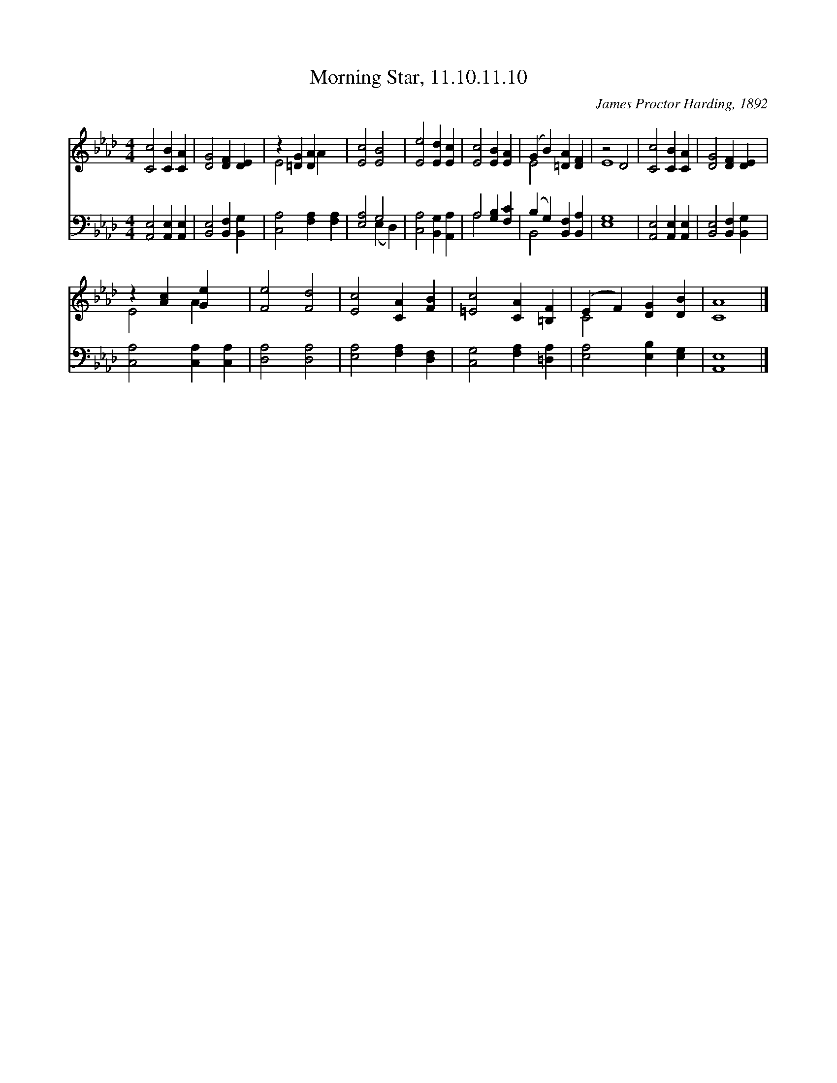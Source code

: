 X:1
T:Morning Star, 11.10.11.10
C:James Proctor Harding, 1892
Z:Public Domain
Z:Courtesy of the Cyber Hymnal™
%%score ( 1 2 ) ( 3 4 )
L:1/4
M:4/4
I:linebreak $
K:Ab
V:1 treble 
V:2 treble 
V:3 bass 
V:4 bass 
V:1
 [Cc]2 [CB] [CA] | [DG]2 [DF] [DE] | z [=DG] [DA] x | [Ec]2 [EB]2 | [Ee]2 [Ed] [Ec] | %5
 [Ec]2 [EB] [EA] | (G B) [=DA] [DF] | z2 D2 | [Cc]2 [CB] [CA] | [DG]2 [DF] [DE] |$ z [Ac] [Ge] x | %11
 [Fe]2 [Fd]2 | [Ec]2 [CA] [FB] | [=Ec]2 [CA] [=B,F] | (E F) [DG] [DB] | [CA]4 |] %16
V:2
 x4 | x4 | E2 A x | x4 | x4 | x4 | E2 x2 | E4 | x4 | x4 |$ E2 A x | x4 | x4 | x4 | C2 x2 | x4 |] %16
V:3
 [A,,E,]2 [A,,E,] [A,,E,] | [B,,E,]2 [B,,F,] [B,,G,] | [C,A,]2 [F,A,] [F,A,] | [E,A,]2 G,2 | %4
 [C,A,]2 [B,,G,] [A,,A,] | A,2 [G,B,] [F,C] | (B, G,) [B,,F,] [B,,A,] | [E,G,]4 | %8
 [A,,E,]2 [A,,E,] [A,,E,] | [B,,E,]2 [B,,F,] [B,,G,] |$ [C,A,]2 [C,A,] [C,A,] | [D,A,]2 [D,A,]2 | %12
 [E,A,]2 [F,A,] [D,F,] | [C,G,]2 [F,A,] [=D,A,] | [E,A,]2 [E,B,] [E,G,] | [A,,E,]4 |] %16
V:4
 x4 | x4 | x4 | x2 (E, D,) | x4 | A,2 x2 | B,,2 x2 | x4 | x4 | x4 |$ x4 | x4 | x4 | x4 | x4 | x4 |] %16
